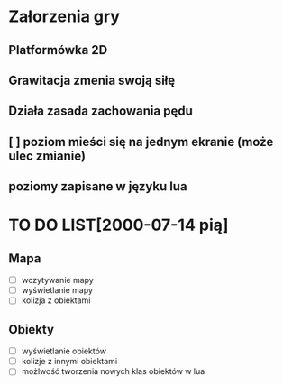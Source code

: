 * Załorzenia gry 
** Platformówka 2D
** Grawitacja zmenia swoją siłę
** Działa zasada zachowania pędu
** [ ] poziom mieści się na jednym ekranie (może ulec zmianie)
** poziomy zapisane w języku lua
* TO DO LIST[2000-07-14 pią]
** Mapa
   - [ ]wczytywanie mapy
   - [ ] wyświetlanie mapy
   - [ ] kolizja z obiektami
** Obiekty
   - [ ] wyświetlanie obiektów
   - [ ] kolizje z innymi obiektami
   - [ ] możlwość tworzenia nowych klas obiektów w lua 


